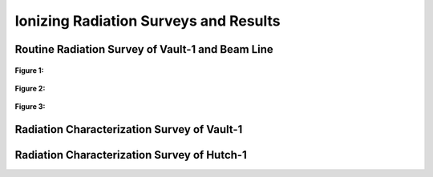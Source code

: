 Ionizing Radiation Surveys and Results
======================================


Routine Radiation Survey of Vault-1 and Beam Line
-------------------------------------------------

.. figure:: /images/radiation_survey/beamline_map.JPG
   :align: center
   
   **Figure 1:** 

.. figure:: /images/radiation_survey/Vault-1_map.JPG
   :align: center
   
   **Figure 2:**

.. figure:: /images/radiation_survey/Accelerator_Lab_map.JPG
   :align: center
   
   **Figure 3:**



Radiation Characterization Survey of Vault-1
--------------------------------------------

Radiation Characterization Survey of Hutch-1
--------------------------------------------